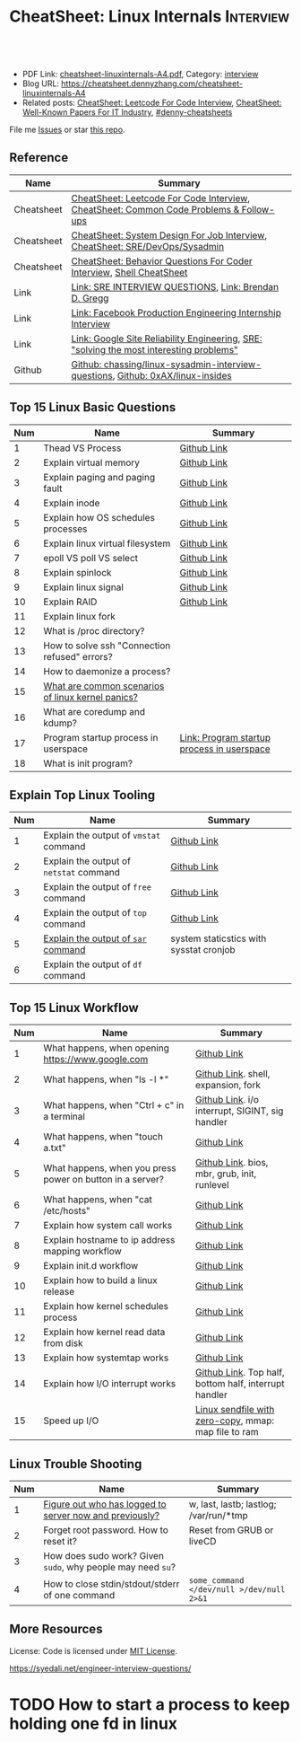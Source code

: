 * CheatSheet: Linux Internals                                     :Interview:
:PROPERTIES:
:type:     interview
:export_file_name: cheatsheet-linuxinternals-A4.pdf
:END:

#+BEGIN_HTML
<a href="https://github.com/dennyzhang/cheatsheet.dennyzhang.com/tree/master/cheatsheet-linuxinternals-A4"><img align="right" width="200" height="183" src="https://www.dennyzhang.com/wp-content/uploads/denny/watermark/github.png" /></a>
<div id="the whole thing" style="overflow: hidden;">
<div style="float: left; padding: 5px"> <a href="https://www.linkedin.com/in/dennyzhang001"><img src="https://www.dennyzhang.com/wp-content/uploads/sns/linkedin.png" alt="linkedin" /></a></div>
<div style="float: left; padding: 5px"><a href="https://github.com/dennyzhang"><img src="https://www.dennyzhang.com/wp-content/uploads/sns/github.png" alt="github" /></a></div>
<div style="float: left; padding: 5px"><a href="https://www.dennyzhang.com/slack" target="_blank" rel="nofollow"><img src="https://www.dennyzhang.com/wp-content/uploads/sns/slack.png" alt="slack"/></a></div>
</div>

<br/><br/>
<a href="http://makeapullrequest.com" target="_blank" rel="nofollow"><img src="https://img.shields.io/badge/PRs-welcome-brightgreen.svg" alt="PRs Welcome"/></a>
#+END_HTML

- PDF Link: [[https://github.com/dennyzhang/cheatsheet.dennyzhang.com/blob/master/cheatsheet-linuxinternals-A4/cheatsheet-linuxinternals-A4.pdf][cheatsheet-linuxinternals-A4.pdf]], Category: [[https://cheatsheet.dennyzhang.com/category/interview/][interview]]
- Blog URL: https://cheatsheet.dennyzhang.com/cheatsheet-linuxinternals-A4
- Related posts: [[https://cheatsheet.dennyzhang.com/cheatsheet-leetcode-A4][CheatSheet: Leetcode For Code Interview]], [[https://cheatsheet.dennyzhang.com/cheatsheet-paper-A4][CheatSheet: Well-Known Papers For IT Industry]], [[https://github.com/topics/denny-cheatsheets][#denny-cheatsheets]]

File me [[https://github.com/dennyzhang/cheatsheet.dennyzhang.com/issues][Issues]] or star [[https://github.com/dennyzhang/cheatsheet.dennyzhang.com][this repo]].
** Reference
| Name       | Summary                                                                                 |
|------------+-----------------------------------------------------------------------------------------|
| Cheatsheet | [[https://cheatsheet.dennyzhang.com/cheatsheet-leetcode-A4][CheatSheet: Leetcode For Code Interview]], [[https://cheatsheet.dennyzhang.com/cheatsheet-followup-A4][CheatSheet: Common Code Problems & Follow-ups]]  |
| Cheatsheet | [[https://cheatsheet.dennyzhang.com/cheatsheet-systemdesign-A4][CheatSheet: System Design For Job Interview]], [[https://cheatsheet.dennyzhang.com/cheatsheet-linuxinternals-A4][CheatSheet: SRE/DevOps/Sysadmin]]            |
| Cheatsheet | [[https://cheatsheet.dennyzhang.com/cheatsheet-behavior-A4][CheatSheet: Behavior Questions For Coder Interview]], [[https://cheatsheet.dennyzhang.com/cheatsheet-shell-A4][Shell CheatSheet]]                    |
| Link       | [[https://syedali.net/engineer-interview-questions/][Link: SRE INTERVIEW QUESTIONS]], [[http://www.brendangregg.com/index.html][Link: Brendan D. Gregg]]                                   |
| Link       | [[https://shivamkhandelwal.in/production-engineering-internship-interview-process-facebook/][Link: Facebook Production Engineering Internship Interview]]                              |
| Link       | [[https://landing.google.com/sre/books/][Link: Google Site Reliability Engineering]], [[https://ai.googleblog.com/2012/07/site-reliability-engineers-solving-most.html][SRE: "solving the most interesting problems"]] |
| Github     | [[https://github.com/chassing/linux-sysadmin-interview-questions][Github: chassing/linux-sysadmin-interview-questions]], [[https://github.com/0xAX/linux-insides][Github: 0xAX/linux-insides]]         |
** Top 15 Linux Basic Questions
| Num | Name                                              | Summary                                    |
|-----+---------------------------------------------------+--------------------------------------------|
|   1 | Thead VS Process                                  | [[https://github.com/dennyzhang/cheatsheet.dennyzhang.com/blob/master/cheatsheet-linuxinternals-A4/LINUX_BASIC.org#process-vs-thread][Github Link]]                                |
|   2 | Explain virtual memory                            | [[https://github.com/dennyzhang/cheatsheet.dennyzhang.com/blob/master/cheatsheet-linuxinternals-A4/LINUX_BASIC.org#explain-virtual-memory][Github Link]]                                |
|   3 | Explain paging and paging fault                   | [[https://github.com/dennyzhang/cheatsheet.dennyzhang.com/blob/master/cheatsheet-linuxinternals-A4/LINUX_BASIC.org#explain-paging-and-paging-fault][Github Link]]                                |
|   4 | Explain inode                                     | [[https://github.com/dennyzhang/cheatsheet.dennyzhang.com/blob/master/cheatsheet-linuxinternals-A4/LINUX_BASIC.org#explain-inode][Github Link]]                                |
|   5 | Explain how OS schedules processes                | [[https://github.com/dennyzhang/cheatsheet.dennyzhang.com/blob/master/cheatsheet-linuxinternals-A4/LINUX_BASIC.org#explain-how-os-schedules-processes][Github Link]]                                |
|   6 | Explain linux virtual filesystem                  | [[https://github.com/dennyzhang/cheatsheet.dennyzhang.com/blob/master/cheatsheet-linuxinternals-A4/LINUX_BASIC.org#explain-the-general-file-system-hierarchy-of-a-linux-system][Github Link]]                                |
|-----+---------------------------------------------------+--------------------------------------------|
|   7 | epoll VS poll VS select                           | [[https://github.com/dennyzhang/cheatsheet.dennyzhang.com/blob/master/cheatsheet-linuxinternals-A4/LINUX_BASIC.org#epoll-vs-poll-vs-select][Github Link]]                                |
|   8 | Explain spinlock                                  | [[https://github.com/dennyzhang/cheatsheet.dennyzhang.com/blob/master/cheatsheet-linuxinternals-A4/LINUX_BASIC.org#explain-spinlock][Github Link]]                                |
|   9 | Explain linux signal                              | [[https://github.com/dennyzhang/cheatsheet.dennyzhang.com/blob/master/cheatsheet-linuxinternals-A4/LINUX_BASIC.org#explain-signal][Github Link]]                                |
|  10 | Explain RAID                                      | [[https://github.com/dennyzhang/cheatsheet.dennyzhang.com/blob/master/cheatsheet-linuxinternals-A4/LINUX_BASIC.org#explain-raid][Github Link]]                                |
|  11 | Explain linux fork                                |                                            |
|-----+---------------------------------------------------+--------------------------------------------|
|  12 | What is /proc directory?                          |                                            |
|  13 | How to solve ssh "Connection refused" errors?     |                                            |
|  14 | How to daemonize a process?                       |                                            |
|  15 | [[https://askubuntu.com/questions/35722/what-is-kernel-panic][What are common scenarios of linux kernel panics?]] |                                            |
|  16 | What are coredump and kdump?                      |                                            |
|  17 | Program startup process in userspace              | [[https://0xax.gitbooks.io/linux-insides/Misc/linux-misc-4.html][Link: Program startup process in userspace]] |
|  18 | What is init program?                             |                                            |
#+TBLFM: $1=@-1$1+1;N
** Explain Top Linux Tooling
| Num | Name                                    | Summary                                 |
|-----+-----------------------------------------+-----------------------------------------|
|   1 | Explain the output of =vmstat= command  | [[https://github.com/dennyzhang/cheatsheet.dennyzhang.com/blob/master/cheatsheet-linuxinternals-A4/LINUX_TOOL.org#explain-the-output-of-vmstat-command][Github Link]]                             |
|   2 | Explain the output of =netstat= command | [[https://github.com/dennyzhang/cheatsheet.dennyzhang.com/blob/master/cheatsheet-linuxinternals-A4/LINUX_TOOL.org#explain-the-output-of-netstat-command][Github Link]]                             |
|   3 | Explain the output of =free= command    | [[https://github.com/dennyzhang/cheatsheet.dennyzhang.com/blob/master/cheatsheet-linuxinternals-A4/LINUX_TOOL.org#explain-the-output-of-free-command][Github Link]]                             |
|   4 | Explain the output of =top= command     | [[https://github.com/dennyzhang/cheatsheet.dennyzhang.com/blob/master/cheatsheet-linuxinternals-A4/LINUX_TOOL.org#explain-the-output-of-top-command][Github Link]]                             |
|   5 | [[https://github.com/sysstat/sysstat][Explain the output of =sar= command]]     | system staticstics with sysstat cronjob |
|   6 | Explain the output of =df= command      |                                         |
#+TBLFM: $1=@-1$1+1;N

** Top 15 Linux Workflow
| Num | Name                                                      | Summary                                               |
|-----+-----------------------------------------------------------+-------------------------------------------------------|
|   1 | What happens, when opening https://www.google.com         | [[https://github.com/dennyzhang/cheatsheet.dennyzhang.com/blob/master/cheatsheet-linuxinternals-A4/LINUX_WORKFLOW.org#what-happens-when-opening-httpswwwgooglecom][Github Link]]                                           |
|   2 | What happens, when "ls -l *"                              | [[https://github.com/dennyzhang/cheatsheet.dennyzhang.com/blob/master/cheatsheet-linuxinternals-A4/LINUX_WORKFLOW.org#what-happens-when-ls--l-][Github Link]]. shell, expansion, fork                   |
|   3 | What happens, when "Ctrl + c" in a terminal               | [[https://github.com/dennyzhang/cheatsheet.dennyzhang.com/blob/master/cheatsheet-linuxinternals-A4/LINUX_WORKFLOW.org#what-happens-when-ctrl--c-in-a-terminal][Github Link]]. i/o interrupt, SIGINT, sig handler       |
|   4 | What happens, when "touch a.txt"                          | [[https://github.com/dennyzhang/cheatsheet.dennyzhang.com/blob/master/cheatsheet-linuxinternals-A4/LINUX_WORKFLOW.org#what-happens-when-touch-atxt][Github Link]]                                           |
|   5 | What happens, when you press power on button in a server? | [[https://github.com/dennyzhang/cheatsheet.dennyzhang.com/blob/master/cheatsheet-linuxinternals-A4/LINUX_WORKFLOW.org#what-happens-when-you-press-power-on-button-in-a-server][Github Link]]. bios, mbr, grub, init, runlevel          |
|   6 | What happens, when "cat /etc/hosts"                       | [[https://github.com/dennyzhang/cheatsheet.dennyzhang.com/blob/master/cheatsheet-linuxinternals-A4/LINUX_WORKFLOW.org#what-happens-when-cat-etchosts][Github Link]]                                           |
|   7 | Explain how system call works                             | [[https://github.com/dennyzhang/cheatsheet.dennyzhang.com/blob/master/cheatsheet-linuxinternals-A4/LINUX_WORKFLOW.org#explain-how-system-call-works][Github Link]]                                           |
|   8 | Explain hostname to ip address mapping workflow           | [[https://github.com/dennyzhang/cheatsheet.dennyzhang.com/blob/master/cheatsheet-linuxinternals-A4/LINUX_WORKFLOW.org#explain-hostname-to-ip-address-mapping-workflow][Github Link]]                                           |
|   9 | Explain init.d workflow                                   | [[https://github.com/dennyzhang/cheatsheet.dennyzhang.com/blob/master/cheatsheet-linuxinternals-A4/LINUX_WORKFLOW.org#explain-initd-workflow][Github Link]]                                           |
|  10 | Explain how to build a linux release                      | [[https://github.com/dennyzhang/cheatsheet.dennyzhang.com/blob/master/cheatsheet-linuxinternals-A4/LINUX_WORKFLOW.org#explain-how-to-build-a-linux-release][Github Link]]                                           |
|  11 | Explain how kernel schedules process                      | [[https://github.com/dennyzhang/cheatsheet.dennyzhang.com/blob/master/cheatsheet-linuxinternals-A4/LINUX_WORKFLOW.org#explain-how-kernel-schedules-process][Github Link]]                                           |
|  12 | Explain how kernel read data from disk                    | [[https://github.com/dennyzhang/cheatsheet.dennyzhang.com/blob/master/cheatsheet-linuxinternals-A4/LINUX_WORKFLOW.org#explain-how-kernel-read-data-from-disk][Github Link]]                                           |
|  13 | Explain how systemtap works                               | [[https://github.com/dennyzhang/cheatsheet.dennyzhang.com/blob/master/cheatsheet-linuxinternals-A4/LINUX_WORKFLOW.org#explain-how-systemtap-works][Github Link]]                                           |
|  14 | Explain how I/O interrupt works                           | [[https://github.com/dennyzhang/cheatsheet.dennyzhang.com/blob/master/cheatsheet-linuxinternals-A4/LINUX_WORKFLOW.org##explain-how-io-interrupt-works][Github Link]]. Top half, bottom half, interrupt handler |
|  15 | Speed up I/O                                              | [[https://jvns.ca/blog/2016/01/23/sendfile-a-new-to-me-system-call/][Linux sendfile with zero-copy]], mmap: map file to ram  |
#+TBLFM: $1=@-1$1+1;N
** Linux Trouble Shooting
| Num | Name                                                        | Summary                                   |
|-----+-------------------------------------------------------------+-------------------------------------------|
|   1 | [[https://linoxide.com/linux-how-to/difference-between-utmp-wtmp-files-in-linux/][Figure out who has logged to server now and previously?]]     | w, last, lastb; lastlog; /var/run/*tmp    |
|   2 | Forget root password. How to reset it?                      | Reset from GRUB or liveCD                 |
|   3 | How does sudo work? Given =sudo=, why people may need =su=? |                                           |
|   4 | How to close stdin/stdout/stderr of one command             | =some_command </dev/null >/dev/null 2>&1= |
#+TBLFM: $1=@-1$1+1;N

** More Resources
License: Code is licensed under [[https://www.dennyzhang.com/wp-content/mit_license.txt][MIT License]].

https://syedali.net/engineer-interview-questions/

#+BEGIN_HTML
<a href="https://cheatsheet.dennyzhang.com"><img align="right" width="201" height="268" src="https://raw.githubusercontent.com/USDevOps/mywechat-slack-group/master/images/denny_201706.png"></a>

<a href="https://cheatsheet.dennyzhang.com"><img align="right" src="https://raw.githubusercontent.com/dennyzhang/cheatsheet.dennyzhang.com/master/images/cheatsheet_dns.png"></a>
#+END_HTML
* #  --8<-------------------------- separator ------------------------>8-- :noexport:
* TODO sysctl: can we always do live loading for /etc/sysctl.d/?   :noexport:* org-mode configuration                                           :noexport:
#+STARTUP: overview customtime noalign logdone showall
#+DESCRIPTION:
#+KEYWORDS:
#+LATEX_HEADER: \usepackage[margin=0.6in]{geometry}
#+LaTeX_CLASS_OPTIONS: [8pt]
#+LATEX_HEADER: \usepackage[english]{babel}
#+LATEX_HEADER: \usepackage{lastpage}
#+LATEX_HEADER: \usepackage{fancyhdr}
#+LATEX_HEADER: \pagestyle{fancy}
#+LATEX_HEADER: \fancyhf{}
#+LATEX_HEADER: \rhead{Updated: \today}
#+LATEX_HEADER: \rfoot{\thepage\ of \pageref{LastPage}}
#+LATEX_HEADER: \lfoot{\href{https://github.com/dennyzhang/cheatsheet.dennyzhang.com/tree/master/cheatsheet-linuxinternals-A4}{GitHub: https://github.com/dennyzhang/cheatsheet.dennyzhang.com/tree/master/cheatsheet-linuxinternals-A4}}
#+LATEX_HEADER: \lhead{\href{https://cheatsheet.dennyzhang.com/cheatsheet-linuxinternals-A4}{Blog URL: https://cheatsheet.dennyzhang.com/cheatsheet-linuxinternals-A4}}
#+AUTHOR: Denny Zhang
#+EMAIL:  denny@dennyzhang.com
#+TAGS: noexport(n)
#+PRIORITIES: A D C
#+OPTIONS:   H:3 num:t toc:nil \n:nil @:t ::t |:t ^:t -:t f:t *:t <:t
#+OPTIONS:   TeX:t LaTeX:nil skip:nil d:nil todo:t pri:nil tags:not-in-toc
#+EXPORT_EXCLUDE_TAGS: exclude noexport
#+SEQ_TODO: TODO HALF ASSIGN | DONE BYPASS DELEGATE CANCELED DEFERRED
#+LINK_UP:
#+LINK_HOME:
* TODO zsh: as a shell interpret, how difference zsh vs bash?      :noexport:
* #  --8<-------------------------- separator ------------------------>8-- :noexport:
* DONE ICMP has no ports and is neither TCP nor UDP.               :noexport:
  CLOSED: [2020-02-01 Sat 00:34]
https://learningnetwork.cisco.com/thread/120555

What exactly is the firewall rule? ICMP has no ports and is neither TCP nor UDP. ICMP is IP protocol 1 (see RFC792), TCP is IP protocol 6 (described in RFC793) and UDP is IP protocol 17(see RFC768). UDP and TCP have ports, ICMP has no ports, but types and codes. I would say: don't filter ICMP until you know exactly what you are doing. Do you remember the issues when DSL was introduced and some servers were not reachable anymore via DSL connection but were reachable via the proxy-server of the ISP? The reason for that effect was wrong ICMP filtering on the "server site" firewall: thoses firewalls have filtered out ICMP "fragmentation needed" packets, and the servers were configured to do PMTUD (which is best common pratice since many years). PMTUD (Path MTU Discovery) relies on receiving ICMP "fragmentation needed" packets, if the MTU for the complete way between source and destination has a lower MTU than the MTU between source and next hop. The server sends his data with "don't fragment bit" set and reduces the MTU for sent packets to that specific destination, if it receives "fragmentation needed" ICMP packets from some device "on the way". If there is a device on the way, that throws away that ICMP "fragmentation needed" packets, the server resends the dropped packets, that are too large to reach the destination without fragmentation, again and again with the same high MTU, and they will be dropped again and again ...

If you really want to filter ICMP. do never filter ICMP unreachables. I would prefer to never filter ICMP at all (but you may ratelimit ICMP). ICMP filtering will (in my opinion) not lead to much more security, but it will make it much harder to find misconfigurations and reasons for network issues. In my opinion the disadvantages of filtering ICMP are much more than the advantages doing so ...
* TODO software/systems engineers                                  :noexport:
https://shivamkhandelwal.in/production-engineering-internship-interview-process-facebook/

Production Engineers at Facebook are hybrid software/systems engineers who ensure that Facebook's services run smoothly and have the capacity for future growth.

You might be confused and thinking of it as a regular Site Reliability Engineer (SRE) role, but it's much more than it. 


- Production Engineers
- SRE
- Software engineers
- Systems engineers

code, fundamentals of networks, UNIX, deployment and preferably other infrastructure services 
     like load balancing, caching, CDNs etc. 

If you read RFCs like you eat food, that is a plus. 😋
* TODO Difference between soft/hard links?                         :noexport:
* TODO Which system calls can list all files in current directory? :noexport:
* #  --8<-------------------------- separator ------------------------>8-- :noexport:
* TODO Sticky Bit? Which files have that set?                      :noexport:
* TODO How a URL resolve?                                          :noexport:
* TODO You are not able to serve files present in /var/www/htmlvia httpdprocess. :noexport:
https://shivamkhandelwal.in/production-engineering-internship-interview-process-facebook/

This round is the best thing about the whole process. You are typically not expected to write any code in this round. BUT are given an open-ended problem to solve. You need to talk aloud your strategy, debugging ideas, solutions and so on.

One random example will be: You are not able to serve files present in /var/www/htmlvia httpdprocess. What mistakes can you think of? How will you solve them?

You can think starting from file permissions, checking httpd config, iptables rules, and so on. There is no right answer but surely better answers when different candidates are compared.
* TODO write fairly sophisticated code involving pipes, threading, etc. :noexport:
https://shivamkhandelwal.in/production-engineering-internship-interview-process-facebook/
* TODO What xargs is?                                              :noexport:
* TODO Time related system calls in the Linux kernel               :noexport:
https://0xax.gitbooks.io/linux-insides/Timers/linux-timers-7.html
* TODO setup a linux quiz                                          :noexport:
* TODO Describe ways of process inter-communication                :noexport:
* TODO Important RFCs                                              :noexport:
| Num | Name                                                     | Summary |
|-----+----------------------------------------------------------+---------|
|   1 | [[https://www.rfc-editor.org/rfc/rfc1912.txt][RFC 1912]]-Common DNS operational and configuration errors |         |
#+TBLFM: $1=@-1$1+1;N
* #  --8<-------------------------- separator ------------------------>8-- :noexport:
* TODO What happens, when opening https://www.google.com           :noexport:
* TODO What happens, when pressing "Ctrl + c"                      :noexport:
* TODO How to setup http proxy with SLA for different traffic?     :noexport:
* TODO Difference between L2 and L3 switch?                        :noexport:
* #  --8<-------------------------- separator ------------------------>8-- :noexport:
* TODO What is /proc directory?                                    :noexport:
* TODO Compare to Linux process, what things containers can't support? :noexport:
* TODO Explain Linux Boot Process                                  :noexport:
* TODO How does the Linux kernel handle a system call              :noexport:
* #  --8<-------------------------- separator ------------------------>8-- :noexport:
* TODO Brief introduction about 802.1x                             :noexport:
* TODO What is TCP SYN scan? How it's conducted?                   :noexport:
* TODO What's your wishlist for linux?                             :noexport:
* TODO Explain how iptable routing rules works                     :noexport:
* TODO Why kube-proxy change from iptables to ipvs                 :noexport:
https://www.projectcalico.org/comparing-kube-proxy-modes-iptables-or-ipvs/
* TODO ip access control                                           :noexport:
I have a dynamic IP. I want to prevent people from accessing my server (assume over all ports and things). Except me. I want to access the server. Tell me how that works if it works at all. How does your answer change if I say that my LAN IP is sonehow set to static? How does it change when I say that I somehow have a public IP?
* TODO What is tty in ssh?                                         :noexport:
* TODO Forget root password. How to reset it?                      :noexport:
* TODO how does sudo work?                                         :noexport:
* TODO What is localhost and why would ping localhost fail?        :noexport:
* TODO How linux signal trap works?                                :noexport:
* TODO sniff https traffic                                         :noexport:
* #  --8<-------------------------- separator ------------------------>8-- :noexport:
* TODO Does free memory exist on Linux?                            :noexport:
* HALF How to search for the string "my konfu is the best" in files of a directory recursively? :noexport:
* TODO I get "command not found" when I run ifconfig -a. What can be wrong? :noexport:
* HALF What commands do you know that can be used to check DNS records? :noexport:
* TODO How to add a new system user without login permissions?     :noexport:
* TODO How do you set the mail address of the root/a user?         :noexport:
* TODO What does CTRL-d do?                                        :noexport:
* TODO What is the difference between UNIX and Linux.              :noexport:
* TODO What is the difference between Telnet and SSH?              :noexport:
* #  --8<-------------------------- separator ------------------------>8-- :noexport:
* TODO What is a packet filter and how does it work?               :noexport:
* TODO What is an A record, an NS record, a PTR record, a CNAME record, an MX record? :noexport:
* TODO Are there any other RRs and what are they used for?         :noexport:
* TODO What is the difference between hardlinks and symlinks? What happens when you remove the source to a symlink/hardlink? :noexport:
* TODO How to force/trigger a file system check on next reboot?    :noexport:
* TODO What is SNMP and what is it used for?                       :noexport:
* TODO What is a runlevel and how to get the current runlevel?     :noexport:
* TODO What is SSH port forwarding?                                :noexport:
* TODO ssh port forwarding vs ssh reverse port forwarding          :noexport:
* TODO What is the difference between local and remote port forwarding? :noexport:
* #  --8<-------------------------- separator ------------------------>8-- :noexport:
* TODO What are the steps to add a user to a system without using useradd/adduser? :noexport:
* TODO [#A] What is MAJOR and MINOR numbers of special files?      :noexport:
* TODO [#A] Describe the mknod command and when you'd use it.      :noexport:
* TODO Describe a scenario when you get a "filesystem is full" error, but 'df' shows there is free space. :noexport:
* TODO Describe a scenario when deleting a file, but 'df' not showing the space being freed. :noexport:
* TODO Explain briefly each one of the process states.             :noexport:
* TODO how to generate a zombie process                            :noexport:
* TODO Describe briefly the steps you need to take in order to create and install a valid certificate for the site https://foo.example.com. :noexport:
* #  --8<-------------------------- separator ------------------------>8-- :noexport:
* TODO [#A] Which Linux file types do you know?                    :noexport:
https://opensource.com/life/16/10/introduction-linux-filesystems
* TODO What is the difference between exec and fork?               :noexport:
* TODO How many NTP servers would you configure in your local ntp.conf? :noexport:
* TODO How can you get Host, Channel, ID, LUN of SCSI disk?        :noexport:
* TODO What is bash quick substitution/caret replace(^x^y)?        :noexport:
* TODO [#A] What is a tarpipe (or, how would you go about copying everything, including hardlinks and special files, from one server to another)? :noexport:
* TODO How can you tell if the httpd package was already installed? :noexport:
* TODO How can you list the contents of a package?                 :noexport:
* TODO Can you explain to me the difference between block based, and object based storage? :noexport:
* TODO Why SIGTSTP signal is designed to be unable to be trapped?  :noexport:
https://www.systutorials.com/5510/catching-the-signal-sent-by-kill-in-c-on-linux/
https://major.io/2009/06/15/two-great-signals-sigstop-and-sigcont/
* TODO What is the Linux Standard Base?                            :noexport:
* TODO Did you ever create RPM's, DEB's or solaris pkg's?          :noexport:
* TODO Describe the linux boot process with as much detail as possible, starting from when the system is powered on and ending when you get a prompt. :noexport:
* #  --8<-------------------------- separator ------------------------>8-- :noexport:
* TODO [#A] What's a chroot jail?                                  :noexport:
* TODO When trying to umount a directory it says it's busy, how to find out which PID holds the directory? :noexport:
* TODO [#A] What's LD_PRELOAD and when it's used?                  :noexport:
* TODO What are cgroups? Can you specify a scenario where you could use them? :noexport:
* TODO A running process gets EAGAIN: Resource temporarily unavailable on reading a socket. How can you close this bad socket/file descriptor without killing the process? :noexport:
* TODO [#A] How do you change TCP stack buffers? How do you calculate it? :noexport:
* TODO What is Huge Tables? Why isn't it enabled by default? Why and when use it? :noexport:
* TODO What is LUKS? How to use it?                                :noexport:
* #  --8<-------------------------- separator ------------------------>8-- :noexport:
* TODO [#A] What is the difference between a process and a thread? And parent and child processes after a fork system call? :noexport:
* TODO [#A] What is localhost and why would ping localhost fail?   :noexport:
* #  --8<-------------------------- separator ------------------------>8-- :noexport:
* TODO What is a Linux kernel module?                              :noexport:
* TODO [#A] What is the sticky bit?                                :noexport:
* TODO [#A] What does the immutable bit do to a file?              :noexport:
* #  --8<-------------------------- separator ------------------------>8-- :noexport:
* TODO How to start a process to keep holding one fd in linux

* TODO HTTP proxy and reverse http proxy                           :noexport:
* TODO Describe the general file system hierachy of a linux system :noexport:
* HALF zombie process VS orphan proces                             :noexport:
- zombie: process has died, but entry in process table hasn't been cleaned up
- orphan: parent has died, child still running. Orphans are adopted by init process
** Why kill signal doesn't work for zombie process?
https://en.wikipedia.org/wiki/Zombie_process
* #  --8<-------------------------- separator ------------------------>8-- :noexport:
* TODO How to daemonize a process                                  :noexport:
* TODO What happens, when opening https://www.google.com           :noexport:
* HALF What happens, when running "ls -l *"                        :noexport:
- Shell get user input from device
- Check for expansion and alias
- Check built-in
- Check PATH
- Fork and execute program in the child process
  fork(): clone parent process
  execve(): run command of ls
- Upon completion, the child process will terminate and control will be returned to the parent process.
* #  --8<-------------------------- separator ------------------------>8-- :noexport:
* TODO Describe the relationship between Kernel and Shell          :noexport:
* TODO TCP vs Socket                                               :noexport:
* #  --8<-------------------------- separator ------------------------>8-- :noexport:
* TODO regexp: Count number of character matches in a string (Regex only)? :noexport:
https://stackoverflow.com/questions/37448266/count-number-of-character-matches-in-a-string-regex-only
* TODO TCP传输过程对packet的处理                                   :noexport:
https://www.1point3acres.com/bbs/forum.php?mod=viewthread&tid=306208&highlight=SRE
* TODO TCP对duplicate ACK的处理                                    :noexport:
https://www.1point3acres.com/bbs/forum.php?mod=viewthread&tid=306208&highlight=SRE
* TODO linux能handle最多多少个process                              :noexport:
https://www.1point3acres.com/bbs/forum.php?mod=viewthread&tid=306208&highlight=SRE
* TODO linux file locking                                          :noexport:
https://gavv.github.io/articles/file-locks/
https://www.alibabacloud.com/help/doc-detail/45213.htm
https://nullprogram.com/blog/2016/08/03/
** What If Two Processes Write to the Same File Simultaneously
https://walkerlala.github.io/archive/what-if-write-to-the-same-file.html

- FD table per process
- FD table system-wise
- Inode table system-wise

* #  --8<-------------------------- separator ------------------------>8-- :noexport:
* TODO what happen when you power on linux system, system call,paging之类的 :noexport:
* TODO Network serving model: select, poll vs epoll                :noexport:
* #  --8<-------------------------- separator ------------------------>8-- :noexport:
* TODO What's memory barrier                                       :noexport:
memory barrier: synchronize memory access between multiple threads.
* TODO Why deleting files will release inode?                      :noexport:
* #  --8<-------------------------- separator ------------------------>8-- :noexport:
* TODO [#A] What is init program?                                  :noexport:
* TODO [#A] Synchronization primitives in the Linux kernel.        :noexport:
https://0xax.gitbooks.io/linux-insides/SyncPrim/

* TODO [#A] Understand Kernel                                      :noexport:
* #  --8<-------------------------- separator ------------------------>8-- :noexport:
* TODO [#A] Walk me through the steps in booting into single user mode to troubleshoot a problem. :noexport:
* TODO [#A] Describe briefly how HTTPS works                       :noexport:
* TODO [#A] How to choose RAID levels for different scenarios?     :noexport:
| Name    | Summary                          |
|---------+----------------------------------|
| Raid 0  | disk striping                    |
| Raid 1  | disk mirroring                   |
| Raid 2  |                                  |
| Raid 3  |                                  |
| Raid 4  |                                  |
| Raid 5  |                                  |
| Raid 6  |                                  |
| Raid 10 | combination of RAID 1 and RAID 0 |
* TODO If I have no swap memory, would page fault still be triggered :noexport:
* #  --8<-------------------------- separator ------------------------>8-- :noexport:
* TODO [#A] init1                                                  :noexport:
- All linux processes are created by init1 process
* TODO memory: buffer vs cached                                    :noexport:
* TODO [#A] Explain how kernel read data from disk                 :noexport:
* #  --8<-------------------------- separator ------------------------>8-- :noexport:
* TODO [#A] fork() vs execve()                                     :noexport:
* TODO [#A] Explain linux fork                                     :noexport:
* TODO [#A] What is a DNS amplification attack?                    :noexport:
Why is DNS amplification a valid attack as opposed to ... say HTTP amplifcation attack? I.e. What is so special about DNS that allow this attack to be carried out?
* TODO [#A] TCP和IP的TTL                                           :noexport:
** TCP和IP的TTL
** TCP对duplicate ACK的处理
* [#A] Incident Response and Management                            :noexport:
* #  --8<-------------------------- separator ------------------------>8-- :noexport:
* TODO linux tool: tee, cut, tac, sar                              :noexport:
* TODO linux tool: less vs more                                    :noexport:
* TODO eBPF                                                        :noexport:
https://docs.google.com/presentation/d/1AcB4x7JCWET0ysDr0gsX-EIdQSTyBtmi6OAW7bE0jm0/edit#slide=id.g70356bf6e4_0_1269
* linux blogs                                                      :noexport:
http://www.brendangregg.com/blog/index.html
* local notes                                                      :noexport:
** Top 20 Linux Advanced Questions
| Num | Name                                                                 | Summary                                                             |
|-----+----------------------------------------------------------------------+---------------------------------------------------------------------|
|   1 | Explain Linux security model                                         | nothing-or-all model, capability, extended attributes, selinux, etc |
|   2 | Whether it's possible to sniff HTTPS traffic? And why?               |                                                                     |
|   3 | Figure out what critical commands ssh users have issued?             |                                                                     |
|   4 | [[https://unix.stackexchange.com/questions/62697/why-is-i-o-uninterruptible][Why is I/O uninterruptible?]]                                          |                                                                     |
|   5 | Explain shell features                                               | shell pipes, filename wildcards, env var expansion, alias, etc      |
|   6 | What is the difference between UNIX and Linux                        |                                                                     |
|   7 | High memory vs Low memory                                            | [[https://en.wikipedia.org/wiki/High_memory][Wikipedia: High memory]]                                              |
|   8 | What is localhost and why would ping localhost fail?                 |                                                                     |
|   9 | How does the Linux kernel handle a system call                       | [[https://0xax.gitbooks.io/linux-insides/SysCall/linux-syscall-2.html][Link: System calls in the Linux kernel]]                              |
|  10 | Difference between ext3 and ext4                                     |                                                                     |
|  11 | [[https://www.tecmint.com/systemd-replaces-init-in-linux/][How do you feel about systemd?]]                                       | Init processes start serially, long booting time                    |
|  12 | ssh port forwarding VS ssh reverse port forwarding                   |                                                                     |
|  13 | How to quickly crash an linux machine?                               |                                                                     |
|  14 | How to deprovision a user completely?                                |                                                                     |
|  15 | [[https://www.thegeekstuff.com/2008/08/15-examples-to-master-linux-command-line-history/][How reliable =history= command is? And how to alleviate the problem?]] | =~/.bash_history=, =$HISTTIMEFORMAT= env                            |
|  16 | how to generate a zombie process                                     |                                                                     |
|  17 | With =bg= in one terminal, =jobs= doesn't show in another terminal   |                                                                     |
|  18 | How to setup http proxy with SLA for different traffic?              |                                                                     |
|  19 | What's your wishlist for linux?                                      |                                                                     |
|  20 | What's your ideal monitoring system in your imagination?             |                                                                     |
|  21 | What's your favorite shell and why?                                  | [[https://sunlightmedia.org/bash-vs-zsh/][Link: Bash vs Zsh]]                                                   |
#+TBLFM: $1=@-1$1+1;N
** Top 10 SRE Questions
| Num | Name                                                                            | Summary                        |
|-----+---------------------------------------------------------------------------------+--------------------------------|
|   1 | [Logging]                                                                       |                                |
|   2 | [Monitoring]                                                                    |                                |
|   3 | [Migration] Regional failure                                                    |                                |
|   4 | [Deployment] How to do a online rolling upgrade for a given system?             | Single node, or multiple node? |
|   5 | [HA] DB                                                                         |                                |
|   6 | [Automation]                                                                    |                                |
|   7 | [Migration] How you migrate legacy on-prem app to cloud-native in public cloud? |                                |
|   8 | Incident Response and Management                                                |                                |
|   9 | [Auto Scaling]                                                                  | [[https://medium.com/pinterest-engineering/auto-scaling-pinterest-df1d2beb4d64][Link: Auto scaling Pinterest]]   |
#+TBLFM: $1=@-1$1+1;N
** Good Mindsets
| Num | Name                            | Summary                                  |
|-----+---------------------------------+------------------------------------------|
|   1 | First thing: =Stop The Bleed=   |                                          |
|   2 | [[http://cloudscaling.com/blog/cloud-computing/the-history-of-pets-vs-cattle/][Pets VS Cattles]]                 |                                          |
|   3 | Fix a process VS Fix a problem  |                                          |
|   4 | Evaluate Business Impact First  |                                          |
|   5 | Prevention VS Treatment         |                                          |
|   6 | [[https://landing.google.com/sre/sre-book/chapters/postmortem-culture/][Postmortem Culture]]              |                                          |
|   7 | Understand Workflow & Use Cases | Super important for trouble shooting     |
|   8 | Automation VS Convention        |                                          |
|   9 | [[https://en.wikipedia.org/wiki/Principle_of_least_privilege][Principle Of Least Privilege]]    |                                          |
|  10 | Design Tools VS Use Tools       | Operational knowledge is not good enough |
#+TBLFM: $1=@-1$1+1;N
** Top 20 Container Questions
| Num | Name                                                            | Summary |
|-----+-----------------------------------------------------------------+---------|
|   1 | Compare to Linux process, what things containers can't support? |         |
|   2 | How to sniff container's traffic?                               |         |
|   3 | Explain the workflow of "docker stop $container_id"             |         |
#+TBLFM: $1=@-1$1+1;N
